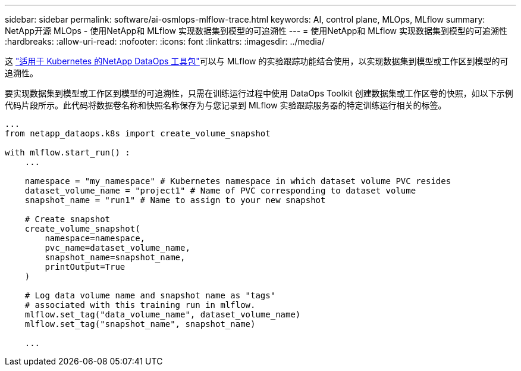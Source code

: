 ---
sidebar: sidebar 
permalink: software/ai-osmlops-mlflow-trace.html 
keywords: AI, control plane, MLOps, MLflow 
summary: NetApp开源 MLOps - 使用NetApp和 MLflow 实现数据集到模型的可追溯性 
---
= 使用NetApp和 MLflow 实现数据集到模型的可追溯性
:hardbreaks:
:allow-uri-read: 
:nofooter: 
:icons: font
:linkattrs: 
:imagesdir: ../media/


[role="lead"]
这 https://github.com/NetApp/netapp-dataops-toolkit/tree/main/netapp_dataops_k8s["适用于 Kubernetes 的NetApp DataOps 工具包"^]可以与 MLflow 的实验跟踪功能结合使用，以实现数据集到模型或工作区到模型的可追溯性。

要实现数据集到模型或工作区到模型的可追溯性，只需在训练运行过程中使用 DataOps Toolkit 创建数据集或工作区卷的快照，如以下示例代码片段所示。此代码将数据卷名称和快照名称保存为与您记录到 MLflow 实验跟踪服务器的特定训练运行相关的标签。

[source]
----
...
from netapp_dataops.k8s import create_volume_snapshot

with mlflow.start_run() :
    ...

    namespace = "my_namespace" # Kubernetes namespace in which dataset volume PVC resides
    dataset_volume_name = "project1" # Name of PVC corresponding to dataset volume
    snapshot_name = "run1" # Name to assign to your new snapshot

    # Create snapshot
    create_volume_snapshot(
        namespace=namespace,
        pvc_name=dataset_volume_name,
        snapshot_name=snapshot_name,
        printOutput=True
    )

    # Log data volume name and snapshot name as "tags"
    # associated with this training run in mlflow.
    mlflow.set_tag("data_volume_name", dataset_volume_name)
    mlflow.set_tag("snapshot_name", snapshot_name)

    ...
----